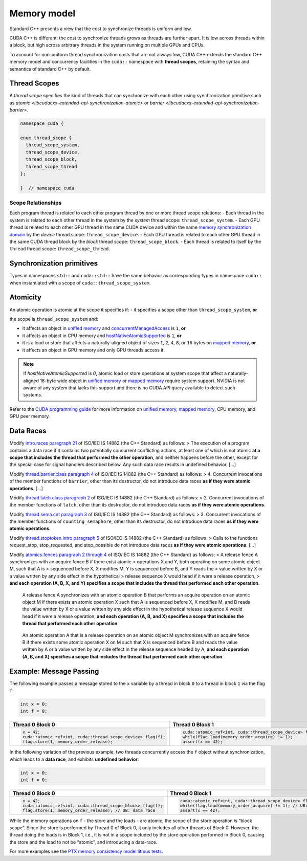 .. _libcudacxx-extended-api-memory-model:

Memory model
============

Standard C++ presents a view that the cost to synchronize threads is
uniform and low.

CUDA C++ is different: the cost to synchronize threads grows as threads
are further apart. It is low across threads within a block, but high
across arbitrary threads in the system running on multiple GPUs and
CPUs.

To account for non-uniform thread synchronization costs that are not
always low, CUDA C++ extends the standard C++ memory model and
concurrency facilities in the ``cuda::`` namespace with **thread
scopes**, retaining the syntax and semantics of standard C++ by default.

.. _libcudacxx-extended-api-memory-model-thread-scopes:

Thread Scopes
-------------

A *thread scope* specifies the kind of threads that can synchronize with
each other using synchronization primitive such as
`atomic <libcudacxx-extended-api-synchronization-atomic>` or
`barrier <libcudacxx-extended-api-synchronization-barrier>`.

.. code:: cuda

   namespace cuda {

   enum thread_scope {
     thread_scope_system,
     thread_scope_device,
     thread_scope_block,
     thread_scope_thread
   };

   }  // namespace cuda

Scope Relationships
~~~~~~~~~~~~~~~~~~~

Each program thread is related to each other program thread by one or
more thread scope relations: - Each thread in the system is related to
each other thread in the system by the *system* thread scope:
``thread_scope_system``. - Each GPU thread is related to each other GPU
thread in the same CUDA device and within the same `memory
synchronization
domain <https://docs.nvidia.com/cuda/cuda-c-programming-guide/index.html#memory-synchronization-domains>`__
by the *device* thread scope: ``thread_scope_device``. - Each GPU thread
is related to each other GPU thread in the same CUDA thread block by the
*block* thread scope: ``thread_scope_block``. - Each thread is related
to itself by the ``thread`` thread scope: ``thread_scope_thread``.

Synchronization primitives
--------------------------

Types in namespaces ``std::`` and ``cuda::std::`` have the same behavior
as corresponding types in namespace ``cuda::`` when instantiated with a
scope of ``cuda::thread_scope_system``.

Atomicity
---------

An atomic operation is atomic at the scope it specifies if: - it
specifies a scope other than ``thread_scope_system``, **or**

the scope is ``thread_scope_system`` and:

-  it affects an object in `unified
   memory <https://docs.nvidia.com/cuda/cuda-c-programming-guide/index.html#um-unified-memory-programming-hd>`__
   and
   `concurrentManagedAccess <https://docs.nvidia.com/cuda/cuda-runtime-api/structcudaDeviceProp.html#structcudaDeviceProp_116f9619ccc85e93bc456b8c69c80e78b>`__
   is ``1``, **or**
-  it affects an object in CPU memory and
   `hostNativeAtomicSupported <https://docs.nvidia.com/cuda/cuda-runtime-api/structcudaDeviceProp.html#structcudaDeviceProp_1ef82fd7d1d0413c7d6f33287e5b6306f>`__
   is ``1``, **or**
-  it is a load or store that affects a naturally-aligned object of
   sizes ``1``, ``2``, ``4``, ``8``, or ``16`` bytes on `mapped
   memory <https://docs.nvidia.com/cuda/cuda-c-programming-guide/index.html#mapped-memory>`__,
   **or**
-  it affects an object in GPU memory and only GPU threads access it.

.. note::
   If `hostNativeAtomicSupported` is `0`, atomic load or store operations at system scope that affect a
   naturally-aligned 16-byte wide object in
   `unified memory <https://docs.nvidia.com/cuda/cuda-c-programming-guide/index.html#unified-memory>`__ or
   `mapped memory <https://docs.nvidia.com/cuda/cuda-c-programming-guide/index.html#mapped-memory>`__ require system
   support. NVIDIA is not aware of any system that lacks this support and there is no CUDA API query available to
   detect such systems.

Refer to the `CUDA programming
guide <https://docs.nvidia.com/cuda/cuda-c-programming-guide/index.html>`__
for more information on `unified
memory <https://docs.nvidia.com/cuda/cuda-c-programming-guide/index.html#um-unified-memory-programming-hd>`__,
`mapped
memory <https://docs.nvidia.com/cuda/cuda-c-programming-guide/index.html#mapped-memory>`__,
CPU memory, and GPU peer memory.

Data Races
----------

Modify `intro.races paragraph
21 <https://eel.is/c++draft/intro.races#21>`__ of ISO/IEC IS 14882 (the
C++ Standard) as follows: > The execution of a program contains a data
race if it contains two potentially concurrent conflicting actions, at
least one of which is not atomic **at a scope that includes the thread
that performed the other operation**, and neither happens before the
other, except for the special case for signal handlers described below.
Any such data race results in undefined behavior. […]

Modify `thread.barrier.class paragraph
4 <https://eel.is/c++draft/thread.barrier.class#4>`__ of ISO/IEC IS
14882 (the C++ Standard) as follows: > 4. Concurrent invocations of the
member functions of ``barrier``, other than its destructor, do not
introduce data races **as if they were atomic operations**. […]

Modify `thread.latch.class paragraph
2 <https://eel.is/c++draft/thread.latch.class#2>`__ of ISO/IEC IS 14882
(the C++ Standard) as follows: > 2. Concurrent invocations of the member
functions of ``latch``, other than its destructor, do not introduce data
races **as if they were atomic operations**.

Modify `thread.sema.cnt paragraph
3 <https://eel.is/c++draft/thread.sema.cnt#3>`__ of ISO/IEC IS 14882
(the C++ Standard) as follows: > 3. Concurrent invocations of the member
functions of ``counting_semaphore``, other than its destructor, do not
introduce data races **as if they were atomic operations**.

Modify `thread.stoptoken.intro paragraph
5 <https://eel.is/c++draft/thread#stoptoken.intro-5>`__ of ISO/IEC IS
14882 (the C++ Standard) as follows: > Calls to the functions
request_­stop, stop_­requested, and stop_­possible do not introduce data
races **as if they were atomic operations**. […]

Modify `atomics.fences paragraph 2 through
4 <https://eel.is/c++draft/atomics.fences#2>`__ of ISO/IEC IS 14882 (the
C++ Standard) as follows: > A release fence A synchronizes with an
acquire fence B if there exist atomic > operations X and Y, both
operating on some atomic object M, such that A is > sequenced before X,
X modifies M, Y is sequenced before B, and Y reads the > value written
by X or a value written by any side effect in the hypothetical > release
sequence X would head if it were a release operation, > **and each
operation (A, B, X, and Y) specifies a scope that includes the thread
that performed each other operation**.

   A release fence A synchronizes with an atomic operation B that
   performs an acquire operation on an atomic object M if there exists
   an atomic operation X such that A is sequenced before X, X modifies
   M, and B reads the value written by X or a value written by any side
   effect in the hypothetical release sequence X would head if it were a
   release operation, **and each operation (A, B, and X) specifies a
   scope that includes the thread that performed each other operation**.

..

   An atomic operation A that is a release operation on an atomic object
   M synchronizes with an acquire fence B if there exists some atomic
   operation X on M such that X is sequenced before B and reads the
   value written by A or a value written by any side effect in the
   release sequence headed by A, **and each operation (A, B, and X)
   specifies a scope that includes the thread that performed each other
   operation**.

.. _libcudacxx-extended-api-memory-model-message-passing:

Example: Message Passing
------------------------

The following example passes a message stored to the ``x`` variable by a
thread in block ``0`` to a thread in block ``1`` via the flag ``f``:

.. code:: cpp

   int x = 0;
   int f = 0;

.. list-table::
   :widths: 50 50
   :header-rows: 1

   * - Thread 0 Block 0
     - Thread 0 Block 1
   * -
       .. code:: cpp

          x = 42;
          cuda::atomic_ref<int, cuda::thread_scope_device> flag(f);
          flag.store(1, memory_order_release);
     -
       .. code:: cpp

          cuda::atomic_ref<int, cuda::thread_scope_device> flag(f);
          while(flag.load(memory_order_acquire) != 1);
          assert(x == 42);

In the following variation of the previous example, two threads
concurrently access the ``f`` object without synchronization, which
leads to a **data race**, and exhibits **undefined behavior**:

.. code:: cpp

   int x = 0;
   int f = 0;

.. list-table::
   :widths: 50 50
   :header-rows: 1

   * - Thread 0 Block 0
     - Thread 0 Block 1
   * -
       .. code:: cpp

          x = 42;
          cuda::atomic_ref<int, cuda::thread_scope_block> flag(f);
          flag.store(1, memory_order_release); // UB: data race
     -
       .. code:: cpp

          cuda::atomic_ref<int, cuda::thread_scope_device> flag(f);
          while(flag.load(memory_order_acquire) != 1); // UB: data race
          assert(x == 42);

While the memory operations on ``f`` - the store and the loads - are
atomic, the scope of the store operation is “block scope”. Since the
store is performed by Thread 0 of Block 0, it only includes all other
threads of Block 0. However, the thread doing the loads is in Block 1,
i.e., it is not in a scope included by the store operation performed in
Block 0, causing the store and the load to not be “atomic”, and
introducing a data-race.

For more examples see the `PTX memory consistency model litmus
tests <https://docs.nvidia.com/cuda/parallel-thread-execution/index.html#axioms>`__.
